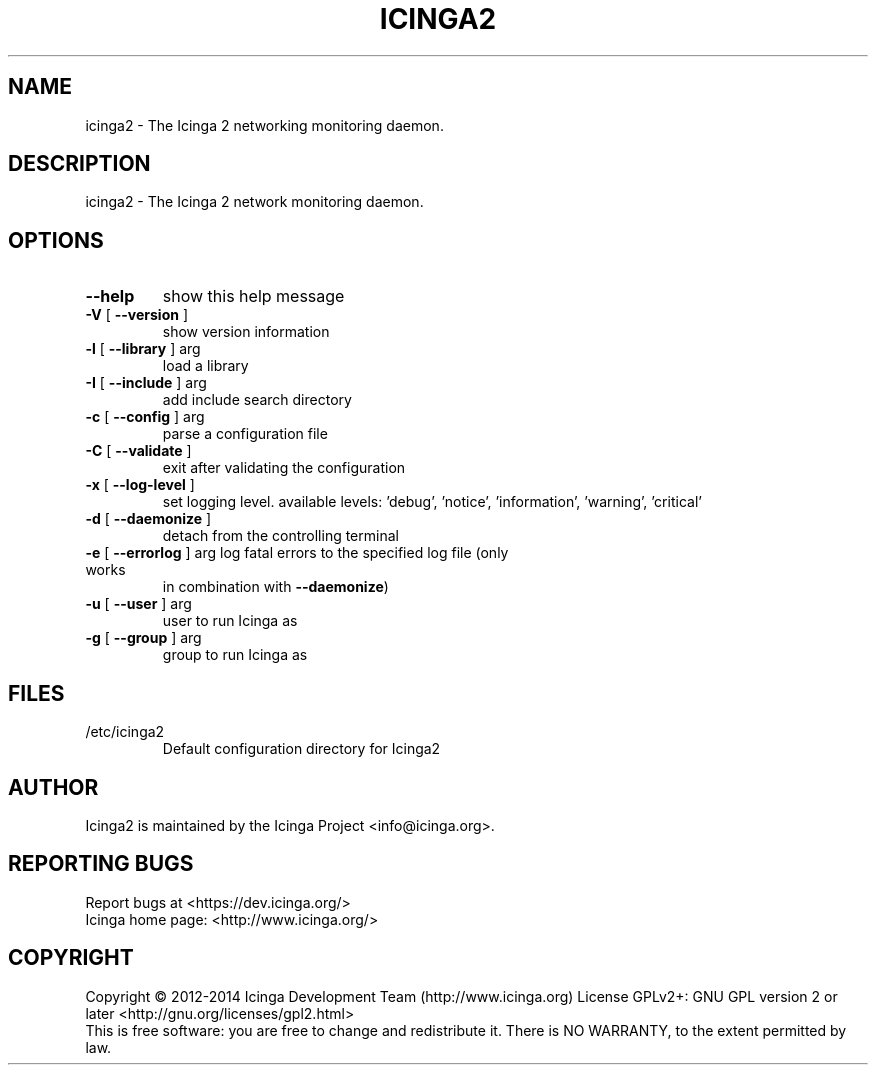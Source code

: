 .TH ICINGA2 "8" "June 2014" "icinga2 - The Icinga 2 network monitoring daemon." "System Administration Utilities"

.SH NAME
icinga2 \- The Icinga 2 networking monitoring daemon.

.SH DESCRIPTION
icinga2 \- The Icinga 2 network monitoring daemon.

.SH OPTIONS
.TP
\fB\-\-help\fR
show this help message
.TP
\fB\-V\fR [ \fB\-\-version\fR ]
show version information
.TP
\fB\-l\fR [ \fB\-\-library\fR ] arg
load a library
.TP
\fB\-I\fR [ \fB\-\-include\fR ] arg
add include search directory
.TP
\fB\-c\fR [ \fB\-\-config\fR ] arg
parse a configuration file
.TP
\fB\-C\fR [ \fB\-\-validate\fR ]
exit after validating the configuration
.TP
\fB\-x\fR [ \fB\-\-log-level\fR ]
set logging level. available levels: 'debug', 'notice', 'information', 'warning', 'critical'
.TP
\fB\-d\fR [ \fB\-\-daemonize\fR ]
detach from the controlling terminal
.TP
\fB\-e\fR [ \fB\-\-errorlog\fR ] arg log fatal errors to the specified log file (only works
in combination with \fB\-\-daemonize\fR)
.TP
\fB\-u\fR [ \fB\-\-user\fR ] arg
user to run Icinga as
.TP
\fB\-g\fR [ \fB\-\-group\fR ] arg
group to run Icinga as

.SH FILES
.TP
.IP /etc/icinga2
Default configuration directory for Icinga2

.SH AUTHOR
Icinga2 is maintained by the Icinga Project <info@icinga.org>.

.SH "REPORTING BUGS"
Report bugs at <https://dev.icinga.org/>
.br
Icinga home page: <http://www.icinga.org/>

.SH COPYRIGHT
Copyright \(co 2012\-2014 Icinga Development Team (http://www.icinga.org)
License GPLv2+: GNU GPL version 2 or later <http://gnu.org/licenses/gpl2.html>
.br
This is free software: you are free to change and redistribute it.
There is NO WARRANTY, to the extent permitted by law.
